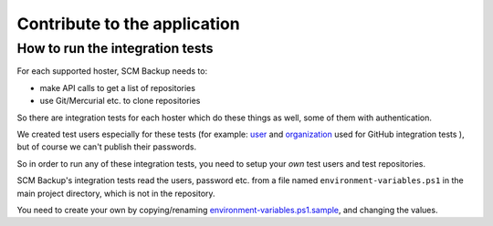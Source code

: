 Contribute to the application
=============================

How to run the integration tests
--------------------------------

For each supported hoster, SCM Backup needs to:

- make API calls to get a list of repositories
- use Git/Mercurial etc. to clone repositories

So there are integration tests for each hoster which do these things as well, some of them with authentication.

We created test users especially for these tests (for example: `user <https://github.com/scm-backup-testuser/>`_ and `organization <https://github.com/scm-backup-testorg>`_ used for GitHub integration tests ), but of course we can't publish their passwords.

So in order to run any of these integration tests, you need to setup your *own* test users and test repositories.

SCM Backup's integration tests read the users, password etc. from a file named ``environment-variables.ps1`` in the main project directory, which is not in the repository.

You need to create your own by copying/renaming `environment-variables.ps1.sample <https://github.com/christianspecht/scm-backup/blob/master/environment-variables.ps1.sample>`_, and changing the values.

